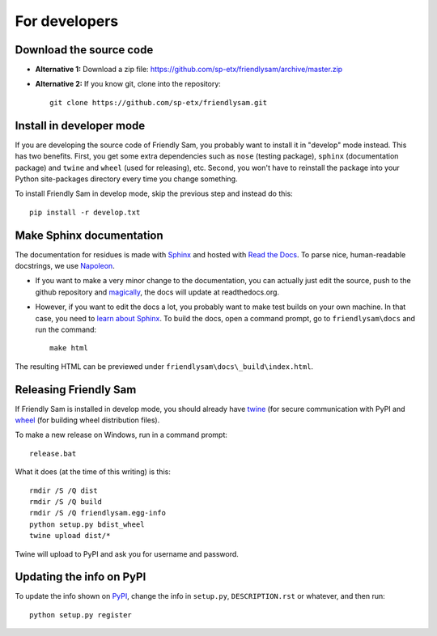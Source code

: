 For developers
===========================

Download the source code
-----------------------------

* **Alternative 1:** Download a zip file: https://github.com/sp-etx/friendlysam/archive/master.zip

* **Alternative 2:** If you know git, clone into the repository::

		git clone https://github.com/sp-etx/friendlysam.git


Install in developer mode
----------------------------

If you are developing the source code of Friendly Sam, you probably want to install it in "develop" mode instead. This has two benefits. First, you get some extra dependencies such as ``nose`` (testing package), ``sphinx`` (documentation package) and ``twine`` and ``wheel`` (used for releasing), etc. Second, you won't have to reinstall the package into your Python site-packages directory every time you change something.

To install Friendly Sam in develop mode, skip the previous step and instead do this::

	pip install -r develop.txt


Make Sphinx documentation
----------------------------

The documentation for residues is made with `Sphinx <http://sphinx-doc.org/latest/index.html>`_ and hosted with `Read the Docs <https://readthedocs.org/>`_. To parse nice, human-readable docstrings, we use `Napoleon <http://sphinxcontrib-napoleon.readthedocs.org/en/latest/>`_.

* If you want to make a very minor change to the documentation, you can actually just edit the source, push to the github repository and `magically <http://read-the-docs.readthedocs.org/en/latest/webhooks.html>`_, the docs will update at readthedocs.org.

* However, if you want to edit the docs a lot, you probably want to make test builds on your own machine. In that case, you need to `learn about Sphinx <http://sphinx-doc.org>`_. To build the docs, open a command prompt, go to ``friendlysam\docs`` and run the command::

	make html

The resulting HTML can be previewed under ``friendlysam\docs\_build\index.html``.

Releasing Friendly Sam
---------------------------

If Friendly Sam is installed in develop mode, you should already have `twine <https://pypi.python.org/pypi/twine>`_ (for secure communication with PyPI and `wheel <https://pypi.python.org/pypi/wheel>`_ (for building wheel distribution files).

To make a new release on Windows, run in a command prompt::

	release.bat

What it does (at the time of this writing) is this::

	rmdir /S /Q dist
	rmdir /S /Q build
	rmdir /S /Q friendlysam.egg-info
	python setup.py bdist_wheel
	twine upload dist/*

Twine will upload to PyPI and ask you for username and password.

Updating the info on PyPI
----------------------------

To update the info shown on `PyPI <https://pypi.python.org/pypi/friendlysam>`_, change the info in ``setup.py``, ``DESCRIPTION.rst`` or whatever, and then run::

	python setup.py register
